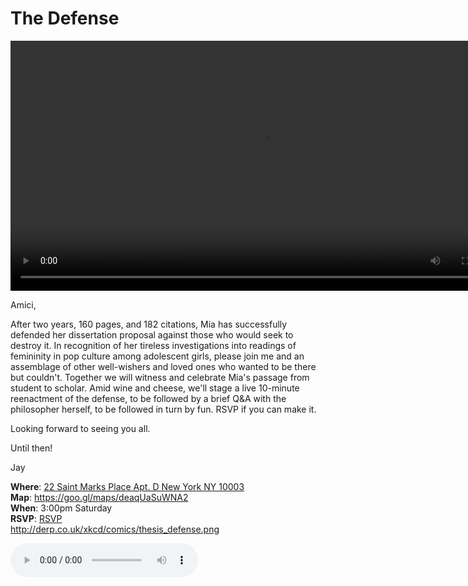 * The Defense 
#+BEGIN_EXPORT HTML
<div class="jayvideo">
<video autoplay loop class="center" src="dissertation.mp4" controls preload="auto" height="400" ></video></div> 
#+END_EXPORT 

Amici,

After two years, 160 pages, and 182 citations, Mia has successfully defended her dissertation proposal against those who would seek to destroy it. In recognition of her tireless investigations into readings of femininity in pop culture among adolescent girls, please join me and an assemblage of other well-wishers and loved ones who wanted to be there but couldn't. Together we will witness and celebrate Mia's passage from student to scholar. Amid wine and cheese, we'll stage a live 10-minute reenactment of the defense, to be followed by a brief Q&A with the philosopher herself, to be followed in turn by fun. RSVP if you can make it.

Looking forward to seeing you all. 

Until then!

Jay

*Where*: [[https://goo.gl/maps/deaqUaSuWNA2][22 Saint Marks Place Apt. D New York NY 10003]] \\
*Map*: https://goo.gl/maps/deaqUaSuWNA2 \\
*When*: 3:00pm Saturday \\
*RSVP*: [[mailto:sunjaydixit@gmail.com][RSVP]] \\ 

http://derp.co.uk/xkcd/comics/thesis_defense.png 

#+BEGIN_EXPORT HTML 
<audio autoplay class="center" src="westworld.mp3" controls preload></audio>
#+END_EXPORT

* export settings                                          :ARCHIVE:noexport:
#+HTML_HEAD: <link rel='stylesheet' type='text/css' href='http://dixit.ca/css/evite.css' />
#+OPTIONS:   H:6 num:nil toc:nil :nil @:t ::t |:t ^:t -:t f:t *:t <:t
 
